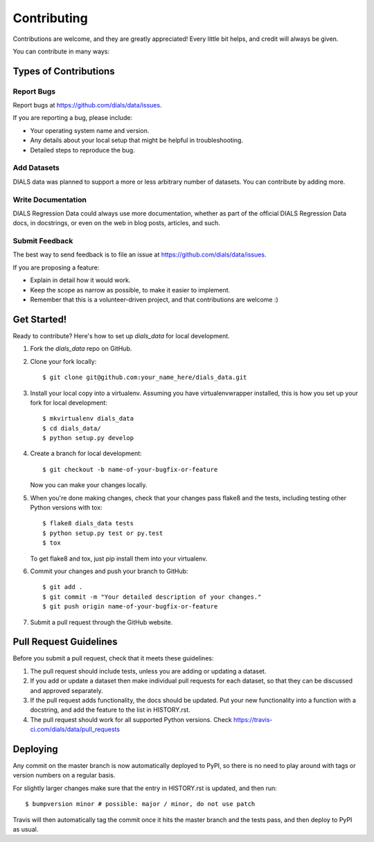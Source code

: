 .. highlight:: shell

============
Contributing
============

Contributions are welcome, and they are greatly appreciated! Every little bit
helps, and credit will always be given.

You can contribute in many ways:

Types of Contributions
----------------------

Report Bugs
~~~~~~~~~~~

Report bugs at https://github.com/dials/data/issues.

If you are reporting a bug, please include:

* Your operating system name and version.
* Any details about your local setup that might be helpful in troubleshooting.
* Detailed steps to reproduce the bug.

Add Datasets
~~~~~~~~~~~~

DIALS data was planned to support a more or less arbitrary number of datasets.
You can contribute by adding more.

Write Documentation
~~~~~~~~~~~~~~~~~~~

DIALS Regression Data could always use more documentation, whether as part of the
official DIALS Regression Data docs, in docstrings, or even on the web in blog posts,
articles, and such.

Submit Feedback
~~~~~~~~~~~~~~~

The best way to send feedback is to file an issue at https://github.com/dials/data/issues.

If you are proposing a feature:

* Explain in detail how it would work.
* Keep the scope as narrow as possible, to make it easier to implement.
* Remember that this is a volunteer-driven project, and that contributions
  are welcome :)

Get Started!
------------

Ready to contribute? Here's how to set up `dials_data` for local development.

1. Fork the `dials_data` repo on GitHub.
2. Clone your fork locally::

    $ git clone git@github.com:your_name_here/dials_data.git

3. Install your local copy into a virtualenv. Assuming you have virtualenvwrapper installed, this is how you set up your fork for local development::

    $ mkvirtualenv dials_data
    $ cd dials_data/
    $ python setup.py develop

4. Create a branch for local development::

    $ git checkout -b name-of-your-bugfix-or-feature

   Now you can make your changes locally.

5. When you're done making changes, check that your changes pass flake8 and the
   tests, including testing other Python versions with tox::

    $ flake8 dials_data tests
    $ python setup.py test or py.test
    $ tox

   To get flake8 and tox, just pip install them into your virtualenv.

6. Commit your changes and push your branch to GitHub::

    $ git add .
    $ git commit -m "Your detailed description of your changes."
    $ git push origin name-of-your-bugfix-or-feature

7. Submit a pull request through the GitHub website.

Pull Request Guidelines
-----------------------

Before you submit a pull request, check that it meets these guidelines:

1. The pull request should include tests, unless you are adding or updating
   a dataset.
2. If you add or update a dataset then make individual pull requests for each
   dataset, so that they can be discussed and approved separately.
3. If the pull request adds functionality, the docs should be updated. Put
   your new functionality into a function with a docstring, and add the
   feature to the list in HISTORY.rst.
4. The pull request should work for all supported Python versions. Check
   https://travis-ci.com/dials/data/pull_requests


Deploying
---------

Any commit on the master branch is now automatically deployed to PyPI, so there
is no need to play around with tags or version numbers on a regular basis.

For slightly larger changes make sure that the entry in HISTORY.rst is updated,
and then run::

$ bumpversion minor # possible: major / minor, do not use patch

Travis will then automatically tag the commit once it hits the master branch
and the tests pass, and then deploy to PyPI as usual.
